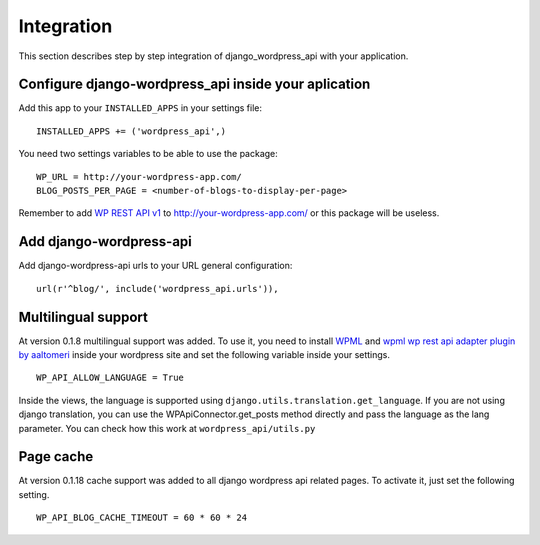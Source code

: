 Integration
===========

This section describes step by step integration of django_wordpress_api with your application.


Configure django-wordpress_api inside your aplication
-----------------------------------------------------

Add this app to your ``INSTALLED_APPS`` in your settings file::

    INSTALLED_APPS += ('wordpress_api',)


You need two settings variables to be able to use the package:

::

    WP_URL = http://your-wordpress-app.com/
    BLOG_POSTS_PER_PAGE = <number-of-blogs-to-display-per-page>

Remember to add `WP REST API v1 <http://wp-api.org/index-deprecated.html>`_ to http://your-wordpress-app.com/ or this package will be useless.


Add django-wordpress-api
------------------------
Add django-wordpress-api urls to your URL general configuration::

    url(r'^blog/', include('wordpress_api.urls')),


Multilingual support
------------------------

At version 0.1.8 multilingual support was added. To use it, you need to install `WPML <https://wpml.org>`_ and `wpml wp rest api adapter plugin by aaltomeri <https://github.com/aaltomeri/wpml-wp-rest-api-adapter>`_ inside your wordpress site and set the following variable inside your settings.

::

    WP_API_ALLOW_LANGUAGE = True

Inside the views, the language is supported using ``django.utils.translation.get_language``. If you are not using django translation, you can use the WPApiConnector.get_posts method directly and pass the language as the lang parameter. You can check how this work at ``wordpress_api/utils.py``


Page cache
------------------------

At version 0.1.18 cache support was added to all django wordpress api related pages. To activate it, just set the following setting.

::

    WP_API_BLOG_CACHE_TIMEOUT = 60 * 60 * 24
